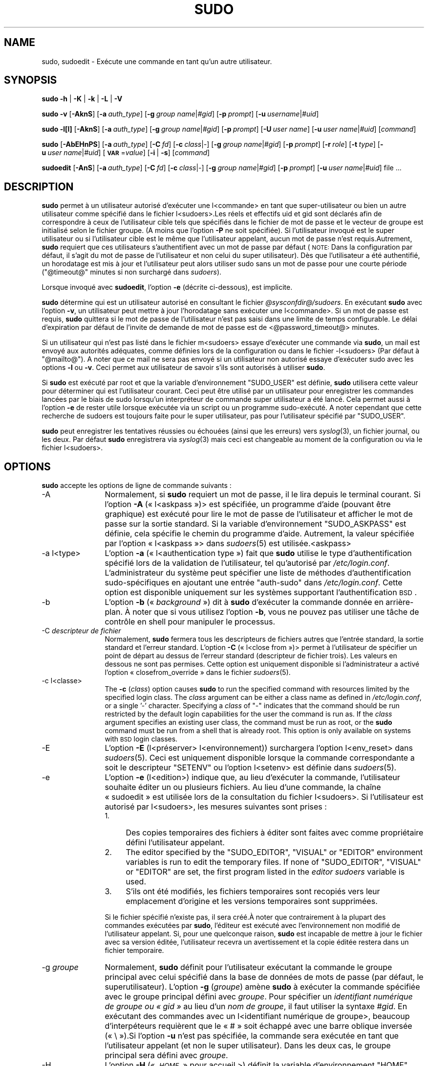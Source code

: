 .\" Automatically generated by Pod::Man 2.22 (Pod::Simple 3.07)
.\"
.\" Standard preamble:
.\" ========================================================================
.de Sp \" Vertical space (when we can't use .PP)
.if t .sp .5v
.if n .sp
..
.de Vb \" Begin verbatim text
.ft CW
.nf
.ne \\$1
..
.de Ve \" End verbatim text
.ft R
.fi
..
.\" Set up some character translations and predefined strings.  \*(-- will
.\" give an unbreakable dash, \*(PI will give pi, \*(L" will give a left
.\" double quote, and \*(R" will give a right double quote.  \*(C+ will
.\" give a nicer C++.  Capital omega is used to do unbreakable dashes and
.\" therefore won't be available.  \*(C` and \*(C' expand to `' in nroff,
.\" nothing in troff, for use with C<>.
.tr \(*W-
.ds C+ C\v'-.1v'\h'-1p'\s-2+\h'-1p'+\s0\v'.1v'\h'-1p'
.ie n \{\
.    ds -- \(*W-
.    ds PI pi
.    if (\n(.H=4u)&(1m=24u) .ds -- \(*W\h'-12u'\(*W\h'-12u'-\" diablo 10 pitch
.    if (\n(.H=4u)&(1m=20u) .ds -- \(*W\h'-12u'\(*W\h'-8u'-\"  diablo 12 pitch
.    ds L" ""
.    ds R" ""
.    ds C` ""
.    ds C' ""
'br\}
.el\{\
.    ds -- \|\(em\|
.    ds PI \(*p
.    ds L" ``
.    ds R" ''
'br\}
.\"
.\" Escape single quotes in literal strings from groff's Unicode transform.
.ie \n(.g .ds Aq \(aq
.el       .ds Aq '
.\"
.\" If the F register is turned on, we'll generate index entries on stderr for
.\" titles (.TH), headers (.SH), subsections (.SS), items (.Ip), and index
.\" entries marked with X<> in POD.  Of course, you'll have to process the
.\" output yourself in some meaningful fashion.
.ie \nF \{\
.    de IX
.    tm Index:\\$1\t\\n%\t"\\$2"
..
.    nr % 0
.    rr F
.\}
.el \{\
.    de IX
..
.\}
.\" ========================================================================
.\"
.IX Title "SUDO 8"
.TH SUDO 8 "2011-04-21" "1.7.4p4-2.squeeze.2" "SUDO"
.\" For nroff, turn off justification.  Always turn off hyphenation; it makes
.\" way too many mistakes in technical documents.
.if n .ad l
.nh
.SH "NAME"
sudo, sudoedit \- Exécute une commande en tant qu'un autre utilisateur.
.SH "SYNOPSIS"
.IX Header "SYNOPSIS"
\&\fBsudo\fR \fB\-h\fR | \fB\-K\fR | \fB\-k\fR | \fB\-L\fR | \fB\-V\fR
.PP
\&\fBsudo\fR \fB\-v\fR [\fB\-AknS\fR] [\fB\-a\fR \fIauth_type\fR] [\fB\-g\fR \fIgroup name\fR|\fI#gid\fR] [\fB\-p\fR \fIprompt\fR] [\fB\-u\fR \fIusername\fR|\fI#uid\fR]
.PP
\&\fBsudo\fR \fB\-l[l]\fR [\fB\-AknS\fR] [\fB\-a\fR \fIauth_type\fR] [\fB\-g\fR \fIgroup name\fR|\fI#gid\fR] [\fB\-p\fR \fIprompt\fR] [\fB\-U\fR \fIuser name\fR] [\fB\-u\fR \fIuser name\fR|\fI#uid\fR] [\fIcommand\fR]
.PP
\&\fBsudo\fR [\fB\-AbEHnPS\fR] [\fB\-a\fR \fIauth_type\fR] [\fB\-C\fR \fIfd\fR] [\fB\-c\fR \fIclass\fR|\fI\-\fR] [\fB\-g\fR \fIgroup name\fR|\fI#gid\fR] [\fB\-p\fR \fIprompt\fR]
[\fB\-r\fR \fIrole\fR] [\fB\-t\fR \fItype\fR] [\fB\-u\fR \fIuser name\fR|\fI#uid\fR]
[\fB\s-1VAR\s0\fR=\fIvalue\fR] [\fB\-i\fR | \fB\-s\fR] [\fIcommand\fR]
.PP
\&\fBsudoedit\fR [\fB\-AnS\fR] [\fB\-a\fR \fIauth_type\fR] [\fB\-C\fR \fIfd\fR] [\fB\-c\fR \fIclass\fR|\fI\-\fR] [\fB\-g\fR \fIgroup name\fR|\fI#gid\fR] [\fB\-p\fR \fIprompt\fR]
[\fB\-u\fR \fIuser name\fR|\fI#uid\fR] file ...
.SH "DESCRIPTION"
.IX Header "DESCRIPTION"
\&\fBsudo\fR permet à un utilisateur autorisé d'exécuter une l<commande> en tant
que super-utilisateur ou bien un autre utilisateur comme spécifié dans le
fichier l<sudoers>.Les réels et effectifs uid et gid sont déclarés afin de
correspondre à ceux de l'utilisateur cible tels que spécifiés dans le
fichier de mot de passe et le vecteur de groupe est initialisé selon le
fichier groupe. (A moins que l'option \fB\-P\fR ne soit spécifiée). Si
l'utilisateur invoqué est le super utilisateur ou si l'utilisateur cible est
le même que l'utilisateur appelant, aucun mot de passe n'est
requis.Autrement, \fBsudo\fR requiert que ces utilisateurs s'authentifient avec
un mot de passe par défaut (\s-1NOTE:\s0 Dans la configuration par défaut, il
s'agit du mot de passe de l'utilisateur et non celui du super
utilisateur). Dès que l'utilisateur a été authentifié, un horodatage est mis
à jour et l'utilisateur peut alors utiliser sudo sans un mot de passe pour
une courte période (\f(CW\*(C`@timeout@\*(C'\fR minutes si non surchargé dans \fIsudoers\fR).
.PP
Lorsque invoqué avec \fBsudoedit\fR, l'option \fB\-e\fR (décrite ci-dessous), est
implicite.
.PP
\&\fBsudo\fR détermine qui est un utilisateur autorisé en consultant le fichier
\&\fI\f(CI@sysconfdir\fI@/sudoers\fR. En exécutant \fBsudo\fR avec l'option \fB\-v\fR, un
utilisateur peut mettre à jour l'horodatage sans exécuter une
l<commande>. Si un mot de passe est requis, \fBsudo\fR quittera si le mot de
passe de l'utilisateur n'est pas saisi dans une limite de temps
configurable. Le délai d'expiration par défaut de l'invite de demande de mot
de passe est de <@password_timeout@> minutes.
.PP
Si un utilisateur qui n'est pas listé dans le fichier m<sudoers> essaye
d'exécuter une commande via \fBsudo\fR, un mail est envoyé aux autorités
adéquates, comme définies lors de la configuration ou dans le fichier
\&\-l<sudoers> (Par défaut à \f(CW\*(C`@mailto@\*(C'\fR). A noter que ce mail ne sera pas
envoyé si un utilisateur non autorisé essaye d'exécuter sudo avec les
options \fB\-l\fR ou \fB\-v\fR. Ceci permet aux utilisateur de savoir s'ils sont
autorisés à utiliser \fBsudo\fR.
.PP
Si \fBsudo\fR est exécuté par root et que la variable d'environnement
\&\f(CW\*(C`SUDO_USER\*(C'\fR est définie, \fBsudo\fR utilisera cette valeur pour déterminer qui
est l'utilisateur courant. Ceci peut être utilisé par un utilisateur pour
enregistrer les commandes lancées par le biais de sudo lorsqu'un
interpréteur de commande super utilisateur a été lancé. Cela permet aussi à
l'option \fB\-e\fR de rester utile lorsque exécutée via un script ou un
programme sudo\-exécuté. A noter cependant que cette recherche de sudoers est
toujours faite pour le super utilisateur, pas pour l'utilisateur spécifié
par \f(CW\*(C`SUDO_USER\*(C'\fR.
.PP
\&\fBsudo\fR peut enregistrer les tentatives réussies ou échouées (ainsi que les
erreurs) vers \fIsyslog\fR\|(3), un fichier journal, ou les deux. Par défaut \fBsudo\fR
enregistrera via \fIsyslog\fR\|(3) mais ceci est changeable au moment de la
configuration ou via le fichier l<sudoers>.
.SH "OPTIONS"
.IX Header "OPTIONS"
\&\fBsudo\fR accepte les options de ligne de commande suivants :
.IP "\-A" 12
.IX Item "-A"
Normalement, si \fBsudo\fR requiert un mot de passe, il le lira depuis le
terminal courant. Si l'option \fB\-A\fR (« l<askpass »)> est spécifiée, un
programme d'aide (pouvant être graphique) est exécuté pour lire le mot de
passe de l'utilisateur et afficher le mot de passe sur la sortie
standard. Si la variable d'environnement \f(CW\*(C`SUDO_ASKPASS\*(C'\fR est définie, cela
spécifie le chemin du programme d'aide. Autrement, la valeur spécifiée par
l'option « l<askpass »> dans \fIsudoers\fR\|(5) est utilisée.<askpass>
.IP "\-a l<type>" 12
.IX Item "-a l<type>"
L'option \fB\-a\fR (« l<authentication type ») fait que \fBsudo\fR utilise le type
d'authentification spécifié lors de la validation de l'utilisateur, tel
qu'autorisé par \fI/etc/login.conf\fR. L'administrateur du système peut
spécifier une liste de méthodes d'authentification sudo\-spécifiques en
ajoutant une entrée \*(L"auth-sudo\*(R" dans \fI/etc/login.conf\fR. Cette option est
disponible uniquement sur les systèmes supportant l'authentification \s-1BSD\s0.
.IP "\-b" 12
.IX Item "-b"
L'option \fB\-b\fR (« \fIbackground\fR ») dit à \fBsudo\fR d'exécuter la commande
donnée en arrière\-plan. À noter que si vous utilisez l'option \fB\-b\fR, vous ne
pouvez pas utiliser une tâche de contrôle en shell pour manipuler le
processus.
.IP "\-C \fIdescripteur de fichier\fR" 12
.IX Item "-C descripteur de fichier"
Normalement, \fBsudo\fR fermera tous les descripteurs de fichiers autres que
l'entrée standard, la sortie standard et l'erreur standard. L'option \fB\-C\fR
(« l<close from »)> permet à l'utilisateur de spécifier un point de départ
au dessus de l'erreur standard (descripteur de fichier trois). Les valeurs
en dessous ne sont pas permises. Cette option est uniquement disponible si
l'administrateur a activé l'option « closefrom_override » dans le fichier
\&\fIsudoers\fR\|(5).
.IP "\-c l<classe>" 12
.IX Item "-c l<classe>"
The \fB\-c\fR (\fIclass\fR) option causes \fBsudo\fR to run the specified command with
resources limited by the specified login class.  The \fIclass\fR argument can
be either a class name as defined in \fI/etc/login.conf\fR, or a single '\-'
character.  Specifying a \fIclass\fR of \f(CW\*(C`\-\*(C'\fR indicates that the command should
be run restricted by the default login capabilities for the user the command
is run as.  If the \fIclass\fR argument specifies an existing user class, the
command must be run as root, or the \fBsudo\fR command must be run from a shell
that is already root.  This option is only available on systems with \s-1BSD\s0
login classes.
.IP "\-E" 12
.IX Item "-E"
L'option \fB\-E\fR (l<préserver> l<environnement)) surchargera l'option
l<env_reset> dans \fIsudoers\fR\|(5). Ceci est uniquement disponible lorsque la
commande correspondante a soit le descripteur \f(CW\*(C`SETENV\*(C'\fR ou l'option
l<setenv> est définie dans \fIsudoers\fR\|(5).
.IP "\-e" 12
.IX Item "-e"
L'option \fB\-e\fR (l<edition>) indique que, au lieu d'exécuter la
commande, l'utilisateur souhaite éditer un ou plusieurs fichiers. Au lieu
d'une commande, la chaîne « sudoedit » est utilisée lors de la consultation
du fichier l<sudoers>. Si l'utilisateur est autorisé par l<sudoers>, les
mesures suivantes sont prises :
.RS 12
.IP "1." 4
Des copies temporaires des fichiers à éditer sont faites avec comme
propriétaire défini l'utilisateur appelant.
.IP "2." 4
The editor specified by the \f(CW\*(C`SUDO_EDITOR\*(C'\fR, \f(CW\*(C`VISUAL\*(C'\fR or \f(CW\*(C`EDITOR\*(C'\fR
environment variables is run to edit the temporary files.  If none of
\&\f(CW\*(C`SUDO_EDITOR\*(C'\fR, \f(CW\*(C`VISUAL\*(C'\fR or \f(CW\*(C`EDITOR\*(C'\fR are set, the first program listed in
the \fIeditor\fR \fIsudoers\fR variable is used.
.IP "3." 4
S'ils ont été modifiés, les fichiers temporaires sont recopiés vers leur
emplacement d'origine et les versions temporaires sont supprimées.
.RE
.RS 12
.Sp
Si le fichier spécifié n'existe pas, il sera créé.À noter que contrairement
à la plupart des commandes exécutées par \fBsudo\fR, l'éditeur est exécuté avec
l'environnement non modifié de l'utilisateur appelant. Si, pour une
quelconque raison, \fBsudo\fR est incapable de mettre à jour le fichier avec sa
version éditée, l'utilisateur recevra un avertissement et la copie éditée
restera dans un fichier temporaire.
.RE
.IP "\-g \fIgroupe\fR" 12
.IX Item "-g groupe"
Normalement, \fBsudo\fR définit pour l'utilisateur exécutant la commande le
groupe principal avec celui spécifié dans la base de données de mots de
passe (par défaut, le superutilisateur). L'option \fB\-g\fR (\fIgroupe\fR) amène
\&\fBsudo\fR à exécuter la commande spécifiée avec le groupe principal défini
avec \fIgroupe\fR. Pour spécifier un \fIidentifiant numérique de groupe ou
« gid »\fR au lieu d'un \fInom de groupe\fR, il faut utiliser la syntaxe
\&\fI#gid\fR. En exécutant des commandes avec un l<identifiant numérique de
groupe>, beaucoup d'interpéteurs requièrent que le « # » soit échappé avec
une barre oblique inversée (« \e »).Si l'option \fB\-u\fR n'est pas spécifiée, la
commande sera exécutée en tant que l'utilisateur appelant (et non le super
utilisateur). Dans les deux cas, le groupe principal sera défini avec
\&\fIgroupe\fR.
.IP "\-H" 12
.IX Item "-H"
L'option \fB\-H\fR (« \fI\s-1HOME\s0\fR » pour accueil >) définit la variable
d'environnement \f(CW\*(C`HOME\*(C'\fR avec le répertoire d'accueil de l'utilisateur cible
(le superutilisateur par défaut) comme défini dans \fIpasswd\fR\|(5). La façon par
défaut de traiter la variable d'environnement \f(CW\*(C`HOME\*(C'\fR dépend du paramétrage
de \fIsudoers\fR\|(5). Par défaut, \fBsudo\fR définira \f(CW\*(C`HOME\*(C'\fR si \fIenv_reset\fR or
\&\fIalways_set_home\fR sont définis, ou bien si \fIset_home\fR est défini et que
l'option \fB\-s\fR est définie sur la ligne de commande.
.IP "\-h" 12
.IX Item "-h"
L'option \fB\-h\fR (« \fIhelp\fR » ce qui signifie aide>) amène \fBsudo\fR à afficher
le message d'usage et sortir.
.IP "\-i [commande]" 12
.IX Item "-i [commande]"
L'option \fB\-i\fR (« \fIsimulate\fR initial login » ce qui signifie simulation de
première connexion) exécute l'interpréteur spécifié dans l'entrée du fichier
\&\fIpasswd\fR\|(5) de l'utilisateur cible en tant que shell de connexion. Cela
signifie que les fichiers spécifiques de cette ressource de connexion tels
que \f(CW\*(C`.profile\*(C'\fR ou \f(CW\*(C`.login\*(C'\fR seront lus par l'interpréteur. Si une commande
est spécifiée, elle est passée à l'interpréteur pour exécution. Autrement,
un interpréteur interactif est exécuté. \fBsudo\fR tente de changer vers le
répertoire d'accueil de cet utilisateur avant d'exécuter l'interpréteur. Il
initialise également l'environnement, laissant \fI\s-1DISPLAY\s0\fR et \fI\s-1TERM\s0\fR
inchangés, paramétrant \fI\s-1HOME\s0\fR, \fI\s-1MAIL\s0\fR, \fI\s-1SHELL\s0\fR, \fI\s-1USER\s0\fR, \fI\s-1LOGNAME\s0\fR, et
\&\fI\s-1PATH\s0\fR ainsi que le contenu de \fI/etc/environment\fR sur les systèmes Linux
et \s-1AIX\s0. Toutes les autres variables d'environnement sont supprimées.
.IP "\-K" 12
.IX Item "-K"
L'option \fB\-K\fR (« \fIkill\fR » ce qui signifie tuer) est comme \fB\-k\fR sauf
qu'elle supprime entièrement l'horodatage de l'utilisateur et ne doit pas
être utilisée avec une commande ou une autre option. Cette option de
requiert pas de mot de passe.
.IP "\-k" 12
.IX Item "-k"
When used by itself, the \fB\-k\fR (\fIkill\fR) option to \fBsudo\fR invalidates the
user's time stamp by setting the time on it to the Epoch.  The next time
\&\fBsudo\fR is run a password will be required.  This option does not require a
password and was added to allow a user to revoke \fBsudo\fR permissions from a
\&.logout file.
.Sp
Lorsque utilisée en conjonction avec une commande ou une option qui peut
requérir un mot de passe, l'option \fB\-k\fR fait que \fBsudo\fR ignorera le
fichier d'horodatage de l'utilisateur. En conséquence, \fBsudo\fR demandera un
mot de passe (si un est requis par \fIsudoers\fR) et ne mettra pas à jour le
fichier d'horodatage de l'utilisateur.
.IP "\-L" 12
.IX Item "-L"
L'option \fB\-L\fR (\fIlister\fR « Defaults ») listera tous les paramètres pouvant
être définis dans une ligne \fIDefaults\fR avec une petite description pour
chaque. Cette option sera supprimée dans une future version de \fBsudo\fR.
.IP "\-l[l] [\fIcommande\fR]" 12
.IX Item "-l[l] [commande]"
Si aucune \fIcommand\fR n'est spécifiée, l'option \fB\-l\fR (\fIlister\fR) listera les
commandes autorisées (and interdites) pour l'utilisateur appelant (ou bien
l'utilisateur spécifié par l'option \fB\-U\fR option) sur l'hôte courant. Si une
\&\fIcommande\fR est spécifiée et est permise par \fIsudoers\fR, le chemin
pleinement qualifié de la commande est affiché accompagné des arguments de
la ligne de commande. Si une \fIcommande\fR est spécifiée mais non autorisée,
\&\fBsudo\fR sortira avec une valeur d'état de 1. Si l'option \fB\-l\fR est spécifiée
avec un argument \fB<l\fR (i.e. \fB\-ll\fR) ou si \fB\-l\fR est spécifié plusieurs
fois, a format de liste plus long est utilisé.
.IP "\-n" 12
.IX Item "-n"
L'option \fB\-n\fR (\fInon-interactif\fR) empêche \fBsudo\fR de demander à
l'utilisateur un mot de passe. Si un mot de passe est requis pour que la
commande soit exécutée, \fBsudo\fR affichera un message d'erreur et sortira.
.IP "\-P" 12
.IX Item "-P"
L'option \fB\-P\fR (préserver le vecteur de groupe> fait que \fBsudo\fR préserve le
vecteur de groupe de l'utilisateur appelant inchangé. Par défault, \fBsudo\fR
initialisera le vecteur de groupe avec la liste de groupes dans lesquels est
l'utilisateur. Les réels et effectifs identifiants de groupe, cependant,
sont toujours définis pour correspondre à l'utilisateur cible.
.IP "\-p \fIinvite\fR" 12
.IX Item "-p invite"
The \fB\-p\fR (\fIprompt\fR) option allows you to override the default password
prompt and use a custom one.  The following percent (`\f(CW\*(C`%\*(C'\fR')  escapes are
supported:
.RS 12
.ie n .IP "%H" 4
.el .IP "\f(CW%H\fR" 4
.IX Item "%H"
expanded to the local host name including the domain name (on if the
machine's host name is fully qualified or the \fIfqdn\fR \fIsudoers\fR option is
set)
.ie n .IP "%h" 4
.el .IP "\f(CW%h\fR" 4
.IX Item "%h"
expanded to the local host name without the domain name
.ie n .IP "%p" 4
.el .IP "\f(CW%p\fR" 4
.IX Item "%p"
expanded to the user whose password is being asked for (respects the
\&\fIrootpw\fR, \fItargetpw\fR and \fIrunaspw\fR flags in \fIsudoers\fR)
.ie n .IP "%U" 4
.el .IP "\f(CW%U\fR" 4
.IX Item "%U"
expanded to the login name of the user the command will be run as (defaults
to root)
.ie n .IP "%u" 4
.el .IP "\f(CW%u\fR" 4
.IX Item "%u"
expanded to the invoking user's login name
.ie n .IP """%%""" 4
.el .IP "\f(CW%%\fR" 4
.IX Item "%%"
two consecutive \f(CW\*(C`%\*(C'\fR characters are collapsed into a single \f(CW\*(C`%\*(C'\fR character
.RE
.RS 12
.Sp
L'invite spécifiée par l'option \fB\-p\fR surchargera l'invite du mot de passe
système sur les systèmes supportant \s-1PAM\s0 à moins que le drapeau
\&\fIpassprompt_override\fR ne soit désactivé dans \fIsudoers\fR.
.RE
.IP "\-r \fIrôle\fR" 12
.IX Item "-r rôle"
L'option \fB\-r\fR (\fIrôle\fR) fait que le nouveau contexte de sécurité (SELinux)
a le rôle spécifié par l<rôle>.
.IP "\-S" 12
.IX Item "-S"
L'option \fB\-S\fR (« \fIstdin\fR » ce qui signifie entrée standard) fait que
\&\fBsudo\fR lit le mot de passe depuis l'entrée standard au lieu du périphérique
terminal. Le mot de passe doit être suivi du caractère de nouvelle ligne.
.IP "\-s [commande]" 12
.IX Item "-s [commande]"
L'option \fB\-s\fR (« \fIshell\fR » ce qui signifie interpréteur) exécute
l'interpréteur spécifié par la variable d'environnement \fI\s-1SHELL\s0\fR si elle est
définie ou bien l'interpréteur comme spécifié dans \fIpasswd\fR\|(5). Si une
commande est spécifiée, elle est passée à l'interpréteur pour
exécution. Autrement, un interpréteur interactif est exécuté.
.IP "\-t \fItype\fR" 12
.IX Item "-t type"
L'option \fB\-t\fR (\fItype\fR) fait que le nouveau contexte de sécurité (SELinux)
a le type spécifié par \fItype\fR. Si aucun type n'est spécifié, le type par
défaut est dérivé du rôle spécifié.
.IP "\-U \fIutilisateur\fR" 12
.IX Item "-U utilisateur"
L'option \-U (\fIautre utilisateur\fR) est utilisée en conjonction avec avec
l'option \fB\-l\fR pour spécifier l'utilisateur dont les privilèges doivent être
listés. Uniquement le superutilisateur ou un utilisateur avec \fBsudo\fR \f(CW\*(C`ALL\*(C'\fR
sur l'hote courant peuvent utiliser cette option.
.IP "\-u \fIutilisateur\fR" 12
.IX Item "-u utilisateur"
The \fB\-u\fR (\fIuser\fR) option causes \fBsudo\fR to run the specified command as a
user other than \fIroot\fR.  To specify a \fIuid\fR instead of a \fIuser name\fR, use
\&\fI#uid\fR.  When running commands as a \fIuid\fR, many shells require that the
\&'#' be escaped with a backslash ('\e').  Note that if the \fItargetpw\fR
Defaults option is set (see \fIsudoers\fR\|(5))  it is not possible to run
commands with a uid not listed in the password database.
.IP "\-V" 12
.IX Item "-V"
The \fB\-V\fR (\fIversion\fR) option causes \fBsudo\fR to print the version number and
exit.  If the invoking user is already root the \fB\-V\fR option will print out
a list of the defaults \fBsudo\fR was compiled with as well as the machine's
local network addresses.
.IP "\-v" 12
.IX Item "-v"
Si l'option \fB\-v\fR (\fIvalider\fR) est donnée, \fBsudo\fR mettra à jour
l'horodatage de l'utilisateur, demandant le mot de passe de l'utilisateur si
nécessaire. Ceci étend, le délais d'expiration de \fBsudo\fR pour \f(CW\*(C`@timeout@\*(C'\fR
minutes supplémentaires (ou quelque soit le délais d'expiration défini dans
\&\fIsudoers\fR) mais n'exécute pas de commande.
.IP "\-\-" 12
L'option \fB\-\-\fR indique que \fBsudo\fR doit cesser de traiter les arguments de
la ligne de commande.
.PP
Les variables d'environnement à définir pour la commande peuvent être
passées sur la ligne de commande sous la forme \fB\s-1VAR\s0\fR=\fIvaleur\fR,
e.g. \fB\s-1LD_LIBRARY_PATH\s0\fR=\fI/usr/local/pkg/lib\fR. Les variables passées sur la
ligne de commande sont sujettes aux mêmes restrictions que les variables
d'environnement avec une exception importante. Si l'option \fIsetenv\fR est
définie dans \fIsudoers\fR, la commande a exécuter a la balise \f(CW\*(C`SETENV\*(C'\fR
définie ou si la commande assortie est \f(CW\*(C`ALL\*(C'\fR, l'utilisateur peut définir
les variables qui seraient autrement interdites. Voir <\fIsudoers\fR\|(5)> pour plus
d'information.
.SH "VALEURS DE RETOUR"
.IX Header "VALEURS DE RETOUR"
Sur exécution avec succès d'un programme, l'état de sortie de \fBsudo\fR sera
simplement l'état de sortie du programme qui a été exécuté.
.PP
Autrement, \fBsudo\fR quitte avec une valeur de sortie de 1 s''il y a un
problème de configuration/permission ou si \fBsudo\fR ne peut pas exécuter la
commande donnée. Dans ce deuxième cas, la chaîne d'erreur est imprimée sur
l'erreur standard. So \fBsudo\fR ne peut pas exécuter \fIstat\fR\|(2) sur une ou
plusieurs entrées définies dans le \f(CW\*(C`PATH\*(C'\fR de l'utilisateur, une erreur est
affichée sur l'erreur standard. (Si le répertoire n'existe pas ou bien si ce
n'est pas réellement un répertoire, l'entrée est ignorée et aucune erreur
n'est affichée). Ceci ne devrait pas arriver dans des circonstances
normales. La raison la plus commune pour \fIstat\fR\|(2) de retourner \*(L"Permission
non accordée\*(R" est si vous exécutez un monteur automatique et qu'un des
répertoires définis dans votre variable d'environnement \f(CW\*(C`PATH\*(C'\fR est sur une
machine qui est actuellement inaccessible.
.SH "SECURITY NOTES"
.IX Header "SECURITY NOTES"
\&\fBsudo\fR essaye d'être sans danger lors de l'exécution de commandes externes.
.PP
Il y a deux manières distinctes de s'occuper des variables
d'environnement. Par défaut. l'option \fIenv_reset\fR de \fIsudoers\fR est
activé. Ceci fait que les commandes sont à exécuter avec un environnement
minimal contenant \f(CW\*(C`TERM\*(C'\fR, \f(CW\*(C`PATH\*(C'\fR, \f(CW\*(C`HOME\*(C'\fR, \f(CW\*(C`SHELL\*(C'\fR, \f(CW\*(C`LOGNAME\*(C'\fR, \f(CW\*(C`USER\*(C'\fR
and \f(CW\*(C`USERNAME\*(C'\fR en plus des variables du processus appelant autorisées par
les options \fIsudoers\fR \fIenv_check\fR et \fIenv_keep\fR. Il y a effectivement une
liste blanche des variables d'environnement.
.PP
Si, cependant l'option \fIenv_reset\fR est désactivée dans \fIsudoers\fR, toutes
les variables non explicitement refusées par les options \fIenv_check\fR et
\&\fIenv_delete\fR sont héritées du processus appelant. Dans ce cas, \fIenv_check\fR
et \fIenv_delete\fR se comportent comme une liste noire. Dans la mesure ou il
n'est pas possible de mettre en liste noire toutes les variables
d'environnement potentiellement dangereuses, l'utilisation du comportement
par défaut de \fIenv_reset\fR est encouragé.
.PP
Dans tous les cas, les variables d'environnement avec une valeur commençant
avec \f(CW\*(C`()\*(C'\fR sont supprimées étant donné qu'elles pourraient êtres
interprétées comme des fonctions \fBbash\fR. La liste des variables
d'environnement que \fBsudo\fR accepte ou refuse est contenue dans la sortie de
\&\f(CW\*(C`sudo \-V\*(C'\fR lorsque exécuté en tant que superutilisateur.
.PP
Note that the dynamic linker on most operating systems will remove variables
that can control dynamic linking from the environment of setuid executables,
including \fBsudo\fR.  Depending on the operating system this may include
\&\f(CW\*(C`_RLD*\*(C'\fR, \f(CW\*(C`DYLD_*\*(C'\fR, \f(CW\*(C`LD_*\*(C'\fR, \f(CW\*(C`LDR_*\*(C'\fR, \f(CW\*(C`LIBPATH\*(C'\fR, \f(CW\*(C`SHLIB_PATH\*(C'\fR, and
others.  These type of variables are removed from the environment before
\&\fBsudo\fR even begins execution and, as such, it is not possible for \fBsudo\fR
to preserve them.
.PP
To prevent command spoofing, \fBsudo\fR checks \*(L".\*(R" and "" (both denoting
current directory) last when searching for a command in the user's \s-1PATH\s0 (if
one or both are in the \s-1PATH\s0).  Note, however, that the \f(CW\*(C`PATH\*(C'\fR environment
variable is further modified in Debian because of the use of the
\&\fI\s-1SECURE_PATH\s0\fR build option.
.PP
\&\fBsudo\fR will check the ownership of its time stamp directory (\fI\f(CI@timedir\fI@\fR
by default) and ignore the directory's contents if it is not owned by root
or if it is writable by a user other than root.  On systems that allow
non-root users to give away files via \fIchown\fR\|(2), if the time stamp
directory is located in a directory writable by anyone (e.g., \fI/tmp\fR), it
is possible for a user to create the time stamp directory before \fBsudo\fR is
run.  However, because \fBsudo\fR checks the ownership and mode of the
directory and its contents, the only damage that can be done is to \*(L"hide\*(R"
files by putting them in the time stamp dir.  This is unlikely to happen
since once the time stamp dir is owned by root and inaccessible by any other
user, the user placing files there would be unable to get them back out.  To
get around this issue you can use a directory that is not world-writable for
the time stamps (\fI/var/adm/sudo\fR for instance) or create \fI\f(CI@timedir\fI@\fR with
the appropriate owner (root)  and permissions (0700) in the system startup
files.
.PP
\&\fBsudo\fR ne respectera pas les horodatages définis loin dans le futur. Les
horodatage avec une date plus grande que current_time + 2 * \f(CW\*(C`TIMEOUT\*(C'\fR
seront ignorés. L'évènement sera enregistré par sudo et une alerte sera
levée. Ceci est fait pour empêcher un utilisateur de créer son propre
horodatage avec une date fausse sur des systèmes qui autorisent les
utilisateurs à donner des fichiers.
.PP
Sur les systèmes ou la date de démarrage est disponible, \fBsudo\fR ne
respectera pas non plus les horodatages datant d'avant le démarrage de la
machine.
.PP
Étant donné que les fichiers d'horodatage vivent dans le système de
fichiers, ils peuvent survivre à une session utilisateur. Par conséquent, un
utilisateur peut se connecter, exécuter une commande avec \fBsudo\fR après
authentification, se déconnecter, se connecter à nouveau, et exécuter
\&\fBsudo\fR sans authentification tant que la date de modification du fichier
d'horodatage date de moins de \f(CW\*(C`@timeout@\*(C'\fR minutes (ou bien la valeur
définie dans \fIsudoers\fR). Lorsque l'option \fItty_tickets\fR est activée dans
\&\fIsudoers\fR, l'horodatage a une granularité par tty mais peut toujours
survivre à une session utilisateur. Que ce soit sur les systèmes Linux ou le
système de fichiers devpts est utilisé, les systèmes Solaris avec le système
de fichiers devices, ou sur tout autre système qui utilise un système de
fichiers devfs qui incrémentent de facon monotone le numéro d'inode les
periphériques selon l'ordre de création (comme sur Mac \s-1OS\s0 X), \fBsudo\fR est
capable de déterminer si un fichier d'horodatage correspondant a un tty est
trop ancien est l'ignorera. Les administrateurs ne doivent pas compter sur
cette fonctionnalité étant donné qu'elle n'est pas disponible de manière
universelle.
.PP
A noter que \fBsudo\fR n'enregistrera normalement dans les journaux systèmes
que les commandes qu'il lance explicitement. Si un utilisateur exécute une
commande telle que \f(CW\*(C`sudo su\*(C'\fR ou \f(CW\*(C`sudo sh\*(C'\fR, les commandes suivantes
exécutées depuis cet interpréteur ne seront \fIpas\fR enregistrées et ne seront
affectées par aucun contrôle d'accès de \fBsudo\fR. La même chose est vraie
pour les commandes qui offre un mécanisme d'échappement de l'interpréteur
(Inclus dans la plupart des éditeurs). Pour cette raison, en donnant des
accès aux utilisateurs à des commandes par \fBsudo\fR, il faut prendre comme
précaution de vérifier que la commande ne donne pas par inadvertance à
l'utilisateur un interpréteur super-utilisateur effectif. Pour plus
d'informations, veuillez consulter la section \f(CW\*(C`PRÉVENIR LES ÉCHAPPEMENTS
D\*(AqUN INTERPRÉTEUR\*(C'\fR dans \fIsudoers\fR\|(5).
.SH "ENVIRONMENT"
.IX Header "ENVIRONMENT"
\&\fB<sudo\fR utilise les variables d'environnement suivantes :
.ie n .IP """EDITOR""" 16
.el .IP "\f(CWEDITOR\fR" 16
.IX Item "EDITOR"
L'éditeur par défaut à utiliser en mode \fB\-e\fR (sudoedit) si ni <\s-1SUDO_EDITOR\s0>
et ni \f(CW\*(C`VISUAL\*(C'\fR ne sont définies.
.ie n .IP """MAIL""" 16
.el .IP "\f(CWMAIL\fR" 16
.IX Item "MAIL"
In \fB\-i\fR mode or when \fIenv_reset\fR is enabled in \fIsudoers\fR, set to the mail
spool of the target user
.ie n .IP """HOME""" 16
.el .IP "\f(CWHOME\fR" 16
.IX Item "HOME"
Défini avec le répertoire d'accueil de l'utilisateur cible si \fB\-i\fR ou \fB\-H\fR
sont précisées, \fIenv_reset\fR ou \fIalways_set_home\fR sont définies dans
\&\fIsudoers\fR, ou lorsque l'option <\-s> est précisées et que \fIset_home\fR est
définie dans \fIsudoers\fR
.ie n .IP """PATH""" 16
.el .IP "\f(CWPATH\fR" 16
.IX Item "PATH"
Défini avec une valeur sécurisée si l'option sudoers \fIsecure_path\fR est
définie.
.ie n .IP """SHELL""" 16
.el .IP "\f(CWSHELL\fR" 16
.IX Item "SHELL"
Utilisé pour déterminer l'interpréteur à exécuter avec l'option \f(CW\*(C`\-s\*(C'\fR
.ie n .IP """SUDO_ASKPASS""" 16
.el .IP "\f(CWSUDO_ASKPASS\fR" 16
.IX Item "SUDO_ASKPASS"
Précise le chemin du programme d'aide utilisé pour lire le mot de passe si
aucun terminal n'est disponible ou si l'option \f(CW\*(C`\-A\*(C'\fR est précisée.
.ie n .IP """SUDO_COMMAND""" 16
.el .IP "\f(CWSUDO_COMMAND\fR" 16
.IX Item "SUDO_COMMAND"
Défini avec la commande exécutée par sudo
.ie n .IP """SUDO_EDITOR""" 16
.el .IP "\f(CWSUDO_EDITOR\fR" 16
.IX Item "SUDO_EDITOR"
Éditeur par défaut à utiliser en mode \fB\-e\fR (sudoedit)
.ie n .IP """SUDO_GID""" 16
.el .IP "\f(CWSUDO_GID\fR" 16
.IX Item "SUDO_GID"
Défini avec l'identifiant de groupe de l'utilisateur qui a invoqué sudo
.ie n .IP """SUDO_PROMPT""" 16
.el .IP "\f(CWSUDO_PROMPT\fR" 16
.IX Item "SUDO_PROMPT"
Used as the default password prompt
.ie n .IP """SUDO_PS1""" 16
.el .IP "\f(CWSUDO_PS1\fR" 16
.IX Item "SUDO_PS1"
Si défini, \f(CW\*(C`PS1\*(C'\fR sera définie à cette valeur pour le programme en cours
d'exécution
.ie n .IP """SUDO_UID""" 16
.el .IP "\f(CWSUDO_UID\fR" 16
.IX Item "SUDO_UID"
Défini avec l'identifiant utilisateur de l'utilisateur qui a invoqué sudo
.ie n .IP """SUDO_USER""" 16
.el .IP "\f(CWSUDO_USER\fR" 16
.IX Item "SUDO_USER"
Défini avec l'identifiant de connexion de l'utilisateur qui a invoqué sudo
.ie n .IP """USER""" 16
.el .IP "\f(CWUSER\fR" 16
.IX Item "USER"
Défini avec l'utilisateur cible (le super-utilisateur à moins que l'option
\&\fB\-u\fR ne soit précisée)
.ie n .IP """VISUAL""" 16
.el .IP "\f(CWVISUAL\fR" 16
.IX Item "VISUAL"
Éditeur par défaut à utiliser en mode \fB\-e\fR (sudoedit) si \f(CW\*(C`SUDO_EDITOR\*(C'\fR
n'est pas défini
.SH "FILES"
.IX Header "FILES"
.ie n .IP "\fI\fI@sysconfdir\fI@/sudoers\fR" 24
.el .IP "\fI\f(CI@sysconfdir\fI@/sudoers\fR" 24
.IX Item "@sysconfdir@/sudoers"
List of who can run what
.ie n .IP "\fI\fI@timedir\fI@\fR" 24
.el .IP "\fI\f(CI@timedir\fI@\fR" 24
.IX Item "@timedir@"
Répertoire contenant les horodatages
.IP "\fI/etc/environment\fR" 24
.IX Item "/etc/environment"
Environnement de départ pour le mode <\-i> sur Linux et \s-1AIX\s0
.SH "EXAMPLES"
.IX Header "EXAMPLES"
Note :Les exemples suivants supposent les entrées \fIsudoers\fR\|(5) adéquates.
.PP
Récupérer le listing des fichiers d'un répertoire sans accès en lecture :
.PP
.Vb 1
\& $ sudo ls /usr/local/protected
.Ve
.PP
Lister le répertoire d'accueil d'un utilisateur yaz sur une machine ou le
système de fichiers contenant ~yaz n'est pas exporté en tant que
super-utilisateur :
.PP
.Vb 1
\& $ sudo \-u yaz ls ~yaz
.Ve
.PP
Éditer le fichier \fIindex.html\fR en tant que l'utilisateur www :
.PP
.Vb 1
\& $ sudo \-u www vi ~www/htdocs/index.html
.Ve
.PP
Visualiser les journaux systèmes uniquement accessibles au super-utilisateur
ainsi qu'aux utilisateurs du groupe adm :
.PP
.Vb 1
\& $ sudo \-g adm view /var/log/syslog
.Ve
.PP
Exécuter un éditeur en tant que jim avec un groupe principal différent :
.PP
.Vb 1
\& $ sudo \-u jim \-g audio vi ~jim/sound.txt
.Ve
.PP
Éteindre une machine :
.PP
.Vb 1
\& $ sudo shutdown \-r +15 "quick reboot"
.Ve
.PP
Pour faire un listing du taux d'utilisation des répertoires dans la
partition /home. A noter que ceci exécute les commande dans un
sous\-interpréteur pour faire en sorte que \f(CW\*(C`cd\*(C'\fR ainsi que la redirection de
fichier fonctionnent.
.PP
.Vb 1
\& $ sudo sh \-c "cd /home ; du \-s * | sort \-rn > USAGE"
.Ve
.SH "SEE ALSO"
.IX Header "SEE ALSO"
\&\fIgrep\fR\|(1), \fIsu\fR\|(1), \fIstat\fR\|(2), \fIlogin_cap\fR\|(3), \fIpasswd\fR\|(5),
\&\fIsudoers\fR\|(5), \fIvisudo\fR\|(8)
.SH "AUTEURS"
.IX Header "AUTEURS"
Many people have worked on \fBsudo\fR over the years; this version consists of
code written primarily by:
.PP
.Vb 1
\&        Todd C. Miller
.Ve
.PP
See the \s-1HISTORY\s0 file in the \fBsudo\fR distribution or visit
http://www.sudo.ws/sudo/history.html for a short history of \fBsudo\fR.
.SH "CAVEATS"
.IX Header "CAVEATS"
Il n'y a pas de manière simple d'empêcher un utilisateur d'obtenir un
interpréteur super-utilisateur si cet utilisateur est autorisé a exécuter
des commandes arbitraires par \fBsudo\fR. Aussi, de nombreux programmes (tels
que les éditeurs) autorisent l'utilisateur a exécuter des commandes par des
échappements de l'interpréteur, en évitant ainsi les contrôles de
\&\fBsudo\fR. Cependant, sur la plupart des systèmes, il est possible d'empêcher
les échappements de l'interpréteur avec la fonctionnalité \fInoexec\fR de
\&\fBsudo\fR. Consultez le manuel de \fIsudoers\fR\|(5) pour plus de détails.
.PP
Il n'est pas intéressant d'exécuter la commande \f(CW\*(C`cd\*(C'\fR directement par sudo,
par exemple,
.PP
.Vb 1
\& $ sudo cd /usr/local/protected
.Ve
.PP
étant donné que la commande quittant le processus parent (votre
interpréteur) restera la même. Veuillez consulter la section \s-1EXEMPLES\s0 pour
plus d'information.
.PP
If users have sudo \f(CW\*(C`ALL\*(C'\fR there is nothing to prevent them from creating
their own program that gives them a root shell regardless of any '!'
elements in the user specification.
.PP
Exécuter des « shell scripts » par \fBsudo\fR peut exposer aux mêmes bogues
noyaux que ceux rendant les « shell scripts » avec le bit setuid positionné
risqués sur certains systèmes d'exploitation (si votre système
d'exploitation dispose d'un répertoire /dev/fd), les « shell scripts » avec
le bit setuid positionné, sont généralement surs).
.SH "BUGS"
.IX Header "BUGS"
If you feel you have found a bug in \fBsudo\fR, please submit a bug report at
http://www.sudo.ws/sudo/bugs/
.SH "SUPPORT"
.IX Header "SUPPORT"
Limited free support is available via the sudo-users mailing list, see
http://www.sudo.ws/mailman/listinfo/sudo\-users to subscribe or search the
archives.
.SH "DISCLAIMER"
.IX Header "DISCLAIMER"
\&\fBsudo\fR is provided ``\s-1AS\s0 \s-1IS\s0'' and any express or implied warranties,
including, but not limited to, the implied warranties of merchantability and
fitness for a particular purpose are disclaimed.  See the \s-1LICENSE\s0 file
distributed with \fBsudo\fR or http://www.sudo.ws/sudo/license.html for
complete details.
